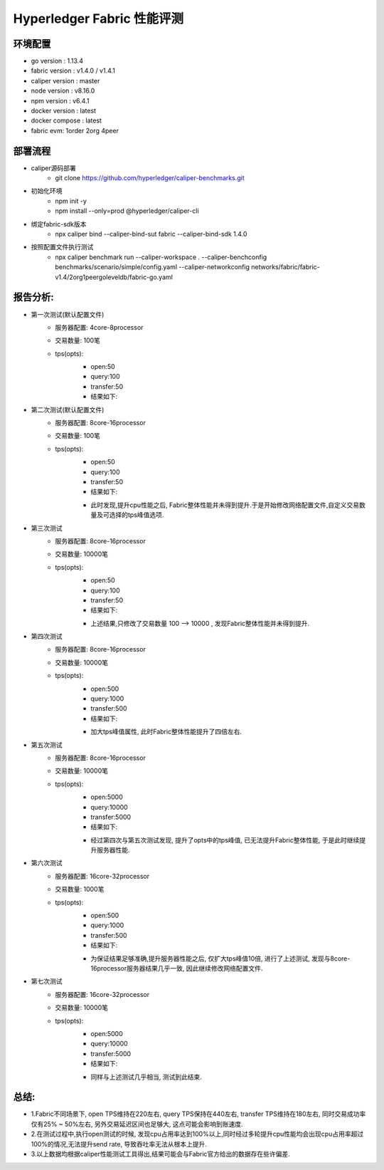 Hyperledger Fabric 性能评测
==========================

环境配置
--------------------------
- go version : 1.13.4
- fabric version : v1.4.0 / v1.4.1
- caliper version : master 
- node version : v8.16.0 
- npm version : v6.4.1
- docker version : latest
- docker compose : latest
- fabric evm: 1order 2org 4peer

部署流程
-------------------------
* caliper源码部署
    * git clone https://github.com/hyperledger/caliper-benchmarks.git
* 初始化环境
    * npm init -y   
    * npm install --only=prod @hyperledger/caliper-cli
* 绑定fabric-sdk版本 
    * npx caliper bind --caliper-bind-sut fabric --caliper-bind-sdk 1.4.0 
* 按照配置文件执行测试
    * npx caliper benchmark run --caliper-workspace . --caliper-benchconfig benchmarks/scenario/simple/config.yaml --caliper-networkconfig networks/fabric/fabric-v1.4/2org1peergoleveldb/fabric-go.yaml

报告分析:
---------------------------
* 第一次测试(默认配置文件)
    - 服务器配置: 4core-8processor
    - 交易数量: 100笔   
    - tps(opts):
        - open:50
        - query:100
        - transfer:50
        - 结果如下:
        .. image:: /images/fabric_test_01.jpeg
* 第二次测试(默认配置文件)
    - 服务器配置: 8core-16processor
    - 交易数量: 100笔   
    - tps(opts):
        - open:50
        - query:100
        - transfer:50
        - 结果如下:
        .. image:: /images/fabric_test_02.jpeg
        - 此时发现,提升cpu性能之后, Fabric整体性能并未得到提升.于是开始修改网络配置文件,自定义交易数量及可选择的tps峰值选项.

* 第三次测试
    - 服务器配置: 8core-16processor
    - 交易数量: 10000笔   
    - tps(opts):
        - open:50
        - query:100
        - transfer:50
        - 结果如下: 
        .. image:: /images/fabric_test_03.jpeg
        - 上述结果,只修改了交易数量 100 --> 10000 , 发现Fabric整体性能并未得到提升.

* 第四次测试
    - 服务器配置: 8core-16processor
    - 交易数量: 10000笔   
    - tps(opts):
        - open:500
        - query:1000
        - transfer:500
        - 结果如下:
        .. image:: /images/fabric_test_04.jpeg
        - 加大tps峰值属性, 此时Fabric整体性能提升了四倍左右.

* 第五次测试
    - 服务器配置: 8core-16processor
    - 交易数量: 10000笔   
    - tps(opts):
        - open:5000
        - query:10000
        - transfer:5000
        - 结果如下:
        .. image:: /images/fabric_test_05.jpeg
        - 经过第四次与第五次测试发现, 提升了opts中的tps峰值, 已无法提升Fabric整体性能, 于是此时继续提升服务器性能.

* 第六次测试
    - 服务器配置: 16core-32processor
    - 交易数量: 1000笔   
    - tps(opts):
        - open:500
        - query:1000
        - transfer:500
        - 结果如下:
        .. image:: /images/fabric_test_06.jpeg
        - 为保证结果足够准确,提升服务器性能之后, 仅扩大tps峰值10倍, 进行了上述测试, 发现与8core-16processor服务器结果几乎一致, 因此继续修改网络配置文件.

* 第七次测试
    - 服务器配置: 16core-32processor
    - 交易数量: 10000笔   
    - tps(opts):
        - open:5000
        - query:10000
        - transfer:5000
        - 结果如下:
        .. image:: /images/fabric_test_07.jpeg
        - 同样与上述测试几乎相当, 测试到此结束.

总结: 
----------------------
* 1.Fabric不同场景下, open TPS维持在220左右, query TPS保持在440左右, transfer TPS维持在180左右, 同时交易成功率仅有25% ~ 50%左右, 另外交易延迟区间也足够大, 这点可能会影响到账速度.
* 2.在测试过程中,执行open测试的时候, 发现cpu占用率达到100%以上,同时经过多轮提升cpu性能均会出现cpu占用率超过100%的情况,无法提升send rate, 导致吞吐率无法从根本上提升.
* 3.以上数据均根据caliper性能测试工具得出,结果可能会与Fabric官方给出的数据存在些许偏差.

    

